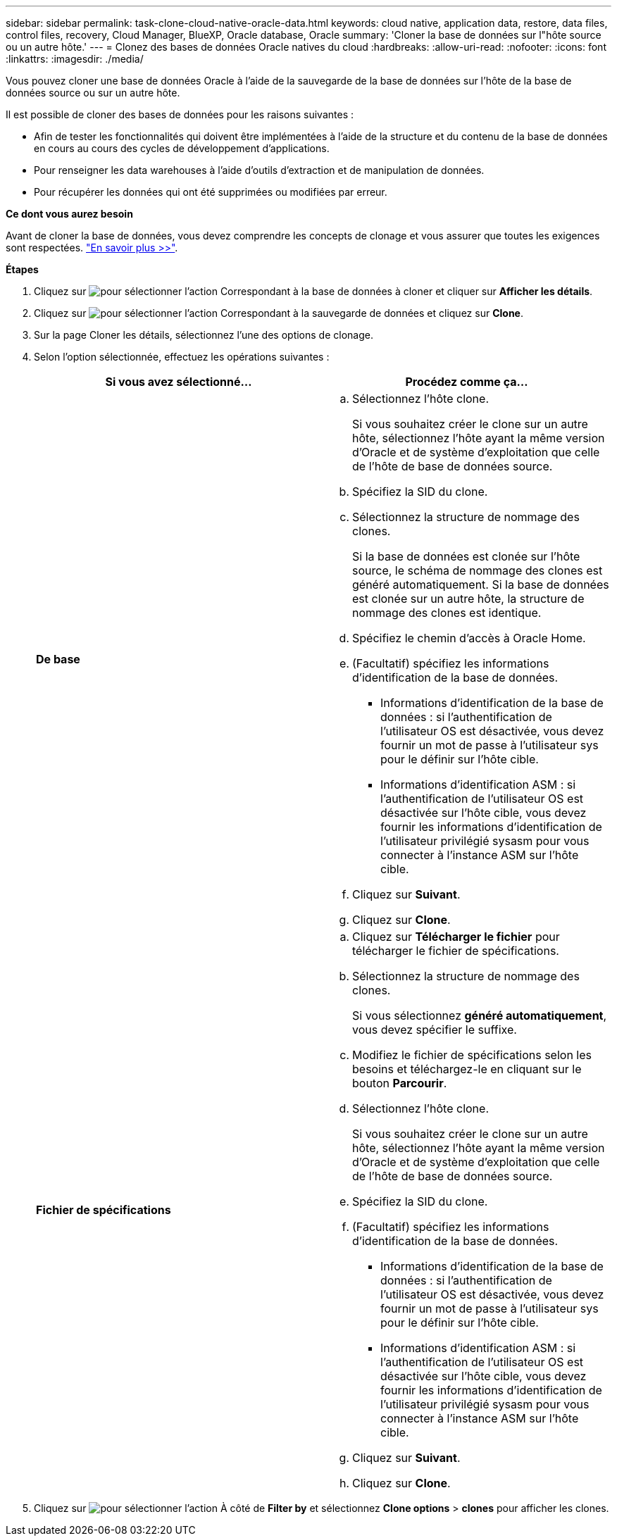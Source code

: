 ---
sidebar: sidebar 
permalink: task-clone-cloud-native-oracle-data.html 
keywords: cloud native, application data, restore, data files, control files, recovery, Cloud Manager, BlueXP, Oracle database, Oracle 
summary: 'Cloner la base de données sur l"hôte source ou un autre hôte.' 
---
= Clonez des bases de données Oracle natives du cloud
:hardbreaks:
:allow-uri-read: 
:nofooter: 
:icons: font
:linkattrs: 
:imagesdir: ./media/


[role="lead"]
Vous pouvez cloner une base de données Oracle à l'aide de la sauvegarde de la base de données sur l'hôte de la base de données source ou sur un autre hôte.

Il est possible de cloner des bases de données pour les raisons suivantes :

* Afin de tester les fonctionnalités qui doivent être implémentées à l'aide de la structure et du contenu de la base de données en cours au cours des cycles de développement d'applications.
* Pour renseigner les data warehouses à l'aide d'outils d'extraction et de manipulation de données.
* Pour récupérer les données qui ont été supprimées ou modifiées par erreur.


*Ce dont vous aurez besoin*

Avant de cloner la base de données, vous devez comprendre les concepts de clonage et vous assurer que toutes les exigences sont respectées. link:concept-clone-cloud-native-oracle-concepts.html["En savoir plus >>"].

*Étapes*

. Cliquez sur image:icon-action.png["pour sélectionner l'action"] Correspondant à la base de données à cloner et cliquer sur *Afficher les détails*.
. Cliquez sur image:icon-action.png["pour sélectionner l'action"] Correspondant à la sauvegarde de données et cliquez sur *Clone*.
. Sur la page Cloner les détails, sélectionnez l'une des options de clonage.
. Selon l'option sélectionnée, effectuez les opérations suivantes :
+
|===
| Si vous avez sélectionné... | Procédez comme ça... 


 a| 
*De base*
 a| 
.. Sélectionnez l'hôte clone.
+
Si vous souhaitez créer le clone sur un autre hôte, sélectionnez l'hôte ayant la même version d'Oracle et de système d'exploitation que celle de l'hôte de base de données source.

.. Spécifiez la SID du clone.
.. Sélectionnez la structure de nommage des clones.
+
Si la base de données est clonée sur l'hôte source, le schéma de nommage des clones est généré automatiquement. Si la base de données est clonée sur un autre hôte, la structure de nommage des clones est identique.

.. Spécifiez le chemin d'accès à Oracle Home.
.. (Facultatif) spécifiez les informations d'identification de la base de données.
+
*** Informations d'identification de la base de données : si l'authentification de l'utilisateur OS est désactivée, vous devez fournir un mot de passe à l'utilisateur sys pour le définir sur l'hôte cible.
*** Informations d'identification ASM : si l'authentification de l'utilisateur OS est désactivée sur l'hôte cible, vous devez fournir les informations d'identification de l'utilisateur privilégié sysasm pour vous connecter à l'instance ASM sur l'hôte cible.


.. Cliquez sur *Suivant*.
.. Cliquez sur *Clone*.




 a| 
*Fichier de spécifications*
 a| 
.. Cliquez sur *Télécharger le fichier* pour télécharger le fichier de spécifications.
.. Sélectionnez la structure de nommage des clones.
+
Si vous sélectionnez *généré automatiquement*, vous devez spécifier le suffixe.

.. Modifiez le fichier de spécifications selon les besoins et téléchargez-le en cliquant sur le bouton *Parcourir*.
.. Sélectionnez l'hôte clone.
+
Si vous souhaitez créer le clone sur un autre hôte, sélectionnez l'hôte ayant la même version d'Oracle et de système d'exploitation que celle de l'hôte de base de données source.

.. Spécifiez la SID du clone.
.. (Facultatif) spécifiez les informations d'identification de la base de données.
+
*** Informations d'identification de la base de données : si l'authentification de l'utilisateur OS est désactivée, vous devez fournir un mot de passe à l'utilisateur sys pour le définir sur l'hôte cible.
*** Informations d'identification ASM : si l'authentification de l'utilisateur OS est désactivée sur l'hôte cible, vous devez fournir les informations d'identification de l'utilisateur privilégié sysasm pour vous connecter à l'instance ASM sur l'hôte cible.


.. Cliquez sur *Suivant*.
.. Cliquez sur *Clone*.


|===
. Cliquez sur image:button_plus_sign_square.png["pour sélectionner l'action"] À côté de *Filter by* et sélectionnez *Clone options* > *clones* pour afficher les clones.

